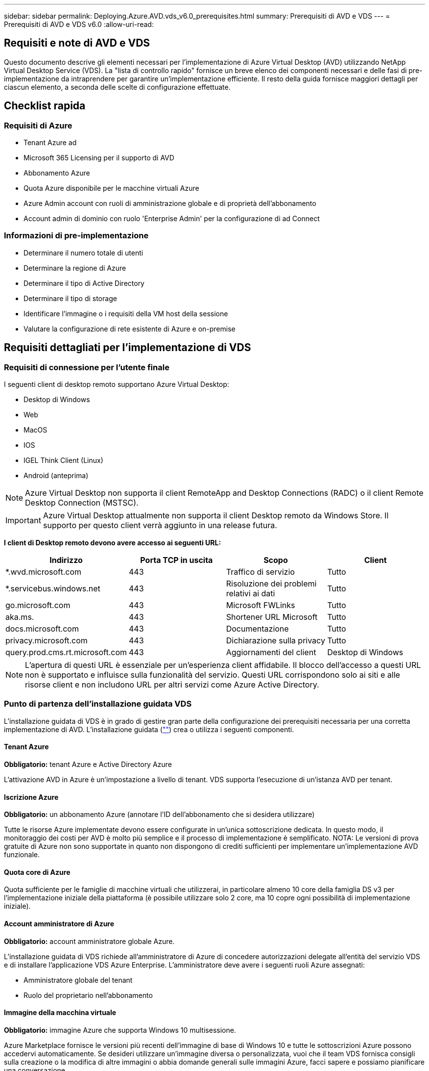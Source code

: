 ---
sidebar: sidebar 
permalink: Deploying.Azure.AVD.vds_v6.0_prerequisites.html 
summary: Prerequisiti di AVD e VDS 
---
= Prerequisiti di AVD e VDS v6.0
:allow-uri-read: 




== Requisiti e note di AVD e VDS

Questo documento descrive gli elementi necessari per l'implementazione di Azure Virtual Desktop (AVD) utilizzando NetApp Virtual Desktop Service (VDS). La "lista di controllo rapido" fornisce un breve elenco dei componenti necessari e delle fasi di pre-implementazione da intraprendere per garantire un'implementazione efficiente. Il resto della guida fornisce maggiori dettagli per ciascun elemento, a seconda delle scelte di configurazione effettuate.



== Checklist rapida



=== Requisiti di Azure

* Tenant Azure ad
* Microsoft 365 Licensing per il supporto di AVD
* Abbonamento Azure
* Quota Azure disponibile per le macchine virtuali Azure
* Azure Admin account con ruoli di amministrazione globale e di proprietà dell'abbonamento
* Account admin di dominio con ruolo 'Enterprise Admin' per la configurazione di ad Connect




=== Informazioni di pre-implementazione

* Determinare il numero totale di utenti
* Determinare la regione di Azure
* Determinare il tipo di Active Directory
* Determinare il tipo di storage
* Identificare l'immagine o i requisiti della VM host della sessione
* Valutare la configurazione di rete esistente di Azure e on-premise




== Requisiti dettagliati per l'implementazione di VDS



=== Requisiti di connessione per l'utente finale

.I seguenti client di desktop remoto supportano Azure Virtual Desktop:
* Desktop di Windows
* Web
* MacOS
* IOS
* IGEL Think Client (Linux)
* Android (anteprima)



NOTE: Azure Virtual Desktop non supporta il client RemoteApp and Desktop Connections (RADC) o il client Remote Desktop Connection (MSTSC).


IMPORTANT: Azure Virtual Desktop attualmente non supporta il client Desktop remoto da Windows Store. Il supporto per questo client verrà aggiunto in una release futura.

*I client di Desktop remoto devono avere accesso ai seguenti URL:*

[cols="25,25,25,25"]
|===
| Indirizzo | Porta TCP in uscita | Scopo | Client 


| *.wvd.microsoft.com | 443 | Traffico di servizio | Tutto 


| *.servicebus.windows.net | 443 | Risoluzione dei problemi relativi ai dati | Tutto 


| go.microsoft.com | 443 | Microsoft FWLinks | Tutto 


| aka.ms. | 443 | Shortener URL Microsoft | Tutto 


| docs.microsoft.com | 443 | Documentazione | Tutto 


| privacy.microsoft.com | 443 | Dichiarazione sulla privacy | Tutto 


| query.prod.cms.rt.microsoft.com | 443 | Aggiornamenti del client | Desktop di Windows 
|===

NOTE: L'apertura di questi URL è essenziale per un'esperienza client affidabile. Il blocco dell'accesso a questi URL non è supportato e influisce sulla funzionalità del servizio. Questi URL corrispondono solo ai siti e alle risorse client e non includono URL per altri servizi come Azure Active Directory.



=== Punto di partenza dell'installazione guidata VDS

L'installazione guidata di VDS è in grado di gestire gran parte della configurazione dei prerequisiti necessaria per una corretta implementazione di AVD. L'installazione guidata (link:https://cwasetup.cloudworkspace.com[""]) crea o utilizza i seguenti componenti.



==== Tenant Azure

*Obbligatorio:* tenant Azure e Active Directory Azure

L'attivazione AVD in Azure è un'impostazione a livello di tenant. VDS supporta l'esecuzione di un'istanza AVD per tenant.



==== Iscrizione Azure

*Obbligatorio:* un abbonamento Azure (annotare l'ID dell'abbonamento che si desidera utilizzare)

Tutte le risorse Azure implementate devono essere configurate in un'unica sottoscrizione dedicata. In questo modo, il monitoraggio dei costi per AVD è molto più semplice e il processo di implementazione è semplificato. NOTA: Le versioni di prova gratuite di Azure non sono supportate in quanto non dispongono di crediti sufficienti per implementare un'implementazione AVD funzionale.



==== Quota core di Azure

Quota sufficiente per le famiglie di macchine virtuali che utilizzerai, in particolare almeno 10 core della famiglia DS v3 per l'implementazione iniziale della piattaforma (è possibile utilizzare solo 2 core, ma 10 copre ogni possibilità di implementazione iniziale).



==== Account amministratore di Azure

*Obbligatorio:* account amministratore globale Azure.

L'installazione guidata di VDS richiede all'amministratore di Azure di concedere autorizzazioni delegate all'entità del servizio VDS e di installare l'applicazione VDS Azure Enterprise. L'amministratore deve avere i seguenti ruoli Azure assegnati:

* Amministratore globale del tenant
* Ruolo del proprietario nell'abbonamento




==== Immagine della macchina virtuale

*Obbligatorio:* immagine Azure che supporta Windows 10 multisessione.

Azure Marketplace fornisce le versioni più recenti dell'immagine di base di Windows 10 e tutte le sottoscrizioni Azure possono accedervi automaticamente. Se desideri utilizzare un'immagine diversa o personalizzata, vuoi che il team VDS fornisca consigli sulla creazione o la modifica di altre immagini o abbia domande generali sulle immagini Azure, facci sapere e possiamo pianificare una conversazione.



==== Active Directory

AVD richiede che l'identità dell'utente faccia parte di Azure ad e che le macchine virtuali siano unite a un dominio Active Directory sincronizzato con la stessa istanza di Azure ad. Le VM non possono essere collegate direttamente all'istanza di Azure ad, pertanto è necessario configurare un controller di dominio e sincronizzarlo con Azure ad.

.Queste opzioni supportate includono:
* La creazione automatica di un'istanza di Active Directory all'interno dell'abbonamento. L'istanza di ad viene in genere creata da VDS sulla VM di controllo VDS (CWMGR1) per le implementazioni di Azure Virtual Desktop che utilizzano questa opzione. AD Connect deve essere configurato e configurato per la sincronizzazione con Azure ad come parte del processo di installazione.
+
image:AD Options New.png[""]

* Integrazione in un dominio Active Directory esistente accessibile dall'abbonamento Azure (in genere tramite Azure VPN o Express Route) e con il relativo elenco utenti sincronizzato con Azure ad utilizzando ad Connect o un prodotto di terze parti.
+
image:AD Options Existing.png[""]





==== Layer di storage

In AVD, la strategia di storage è progettata in modo che non risiedano dati utente/aziendali persistenti sulle macchine virtuali della sessione AVD. I dati persistenti per i profili utente, i file utente e le cartelle e i dati aziendali/applicativi sono ospitati su uno o più volumi di dati ospitati su un livello di dati indipendente.

FSLogix è una tecnologia di containerizzazione dei profili che risolve molti problemi relativi ai profili utente (come la crescita dei dati e gli accessi lenti) montando un container di profili utente (formato VHD o VHDX) sull'host della sessione all'inizializzazione della sessione.

Grazie a questa architettura è necessaria una funzione di storage dei dati. Questa funzione deve essere in grado di gestire il trasferimento dei dati richiesto ogni mattina/pomeriggio quando una parte significativa degli utenti effettua l'accesso/disconnessione contemporaneamente. Anche gli ambienti di medie dimensioni possono avere requisiti significativi di trasferimento dei dati. Le prestazioni del disco del layer di storage dei dati sono una delle principali variabili di performance dell'utente finale e occorre prestare particolare attenzione a dimensionare in modo appropriato le performance di questo storage, non solo la quantità di storage. In genere, il livello di storage deve essere dimensionato in modo da supportare 5-15 IOPS per utente.

.L'installazione guidata VDS supporta le seguenti configurazioni:
* Configurazione e configurazione di Azure NetApp Files (ANF) (consigliata). _Il livello di servizio standard ANF supporta fino a 150 utenti, mentre gli ambienti di 150-500 utenti sono consigliati ANF Premium. Per oltre 500 utenti si consiglia ANF Ultra._
+
image:Storage Layer 1.png[""]

* Installazione e configurazione di una macchina virtuale file server
+
image:Storage Layer 3.png[""]





==== Networking

*Obbligatorio:* un inventario di tutte le subnet di rete esistenti, incluse le subnet visibili all'abbonamento Azure tramite un percorso Azure Express o una VPN. L'implementazione deve evitare la sovrapposizione delle subnet.

L'installazione guidata di VDS consente di definire l'ambito della rete nel caso in cui sia necessario o debba essere evitato un intervallo come parte dell'integrazione pianificata con le reti esistenti.

Determinare un intervallo IP per l'utente durante l'implementazione. Secondo le Best practice di Azure, sono supportati solo gli indirizzi IP in un intervallo privato.

.Le opzioni supportate includono i seguenti valori, ma il valore predefinito è /20:
* da 192.168.0.0 a 192.168.255.255
* da 172.16.0.0 a 172.31.255.255
* da 10.0.0.0 a 10.255.255.255




==== CWMGR1

Alcune delle funzionalità esclusive di VDS, come la pianificazione del carico di lavoro per il risparmio dei costi e la funzionalità Live Scaling, richiedono una presenza amministrativa all'interno del tenant e dell'abbonamento. Pertanto, una macchina virtuale amministrativa denominata CWMGR1 viene implementata come parte dell'automazione della procedura guidata di installazione VDS. Oltre alle attività di automazione VDS, questa macchina virtuale contiene anche la configurazione VDS in un database SQL Express, file di log locali e un'utility di configurazione avanzata chiamata DCConfig.

.A seconda delle selezioni effettuate nell'installazione guidata VDS, questa macchina virtuale può essere utilizzata per ospitare funzionalità aggiuntive, tra cui:
* Un gateway RDS (utilizzato solo nelle implementazioni RDS)
* Un gateway HTML 5 (utilizzato solo nelle implementazioni RDS)
* Un server di licenza RDS (utilizzato solo nelle implementazioni RDS)
* Un controller di dominio (se scelto)




=== Albero decisionale nella procedura guidata di implementazione

Nell'ambito dell'implementazione iniziale, viene fornita una serie di domande per personalizzare le impostazioni del nuovo ambiente. Di seguito è riportata una descrizione delle principali decisioni da prendere.



==== Regione di Azure

Decidere quale regione o quali regioni Azure ospiteranno le macchine virtuali AVD. Tenere presente che Azure NetApp Files e alcune famiglie di macchine virtuali (ad esempio, le macchine virtuali abilitate alla GPU) dispongono di un elenco di supporto delle regioni Azure definito, mentre AVD è disponibile nella maggior parte delle regioni.

* Questo link può essere utilizzato per identificare link:https://azure.microsoft.com/en-us/global-infrastructure/services/["Disponibilità dei prodotti Azure per regione"]




==== Tipo di Active Directory

Scegliere il tipo di Active Directory che si desidera utilizzare:

* Active Directory esistente on-premise
* Fare riferimento a. link:Deploying.Azure.AVD.vds_v5.4_components_and_permissions.html["Componenti e autorizzazioni di AVD VDS"] Documento per una spiegazione delle autorizzazioni e dei componenti richiesti in Azure e nell'ambiente Active Directory locale
* Nuova istanza di Active Directory basata su abbonamento Azure
* Servizi di dominio Active Directory di Azure




==== Storage dei dati

Decidere dove collocare i dati per i profili utente, i singoli file e le condivisioni aziendali. Le scelte includono:

* Azure NetApp Files
* File Azure
* File server tradizionale (Azure VM con disco gestito)




== Requisiti di implementazione di NetApp VDS per i componenti esistenti



=== Implementazione di NetApp VDS con i controller di dominio Active Directory esistenti

Questo tipo di configurazione estende un dominio Active Directory esistente per supportare l'istanza di AVD. In questo caso, VDS implementa un set limitato di componenti nel dominio per supportare attività di provisioning e gestione automatizzate per i componenti AVD.

.Questa configurazione richiede:
* Un controller di dominio Active Directory esistente a cui possono accedere le macchine virtuali su Azure VNET, in genere tramite Azure VPN o Express Route O un controller di dominio creato in Azure.
* Aggiunta di componenti VDS e autorizzazioni necessarie per la gestione VDS dei pool di host AVD e dei volumi di dati quando vengono Uniti al dominio. La guida relativa ai componenti e alle autorizzazioni di AVD VDS definisce i componenti e le autorizzazioni richiesti e il processo di implementazione richiede che un utente di dominio con privilegi di dominio esegua lo script che creerà gli elementi necessari.
* Si noti che l'implementazione VDS crea un VNET per impostazione predefinita per le VM create da VDS. È possibile eseguire il peering di VNET con reti VNet di rete Azure esistenti oppure spostare la macchina virtuale CWMGR1 in una rete VNET esistente con le subnet richieste predefinite.




==== Tool per la preparazione delle credenziali e dei domini

Gli amministratori devono fornire una credenziale Domain Administrator a un certo punto del processo di implementazione. È possibile creare, utilizzare ed eliminare una credenziale temporanea di Domain Administrator in un secondo momento (una volta completato il processo di implementazione). In alternativa, i clienti che necessitano di assistenza per la creazione dei prerequisiti possono sfruttare il Domain Preparation Tool.



=== Implementazione di NetApp VDS con file system esistente

VDS crea condivisioni Windows che consentono di accedere al profilo utente, alle cartelle personali e ai dati aziendali dalle VM di sessione AVD. VDS implementerà le opzioni file Server o Azure NetApp file per impostazione predefinita, ma se si dispone di un componente di file storage esistente, VDS può puntare le condivisioni a tale componente una volta completata l'implementazione di VDS.

.I requisiti per l'utilizzo e il componente di storage esistente:
* Il componente deve supportare SMB v3
* Il componente deve essere Unito allo stesso dominio Active Directory degli host di sessione AVD
* Il componente deve essere in grado di esporre un percorso UNC per l'utilizzo nella configurazione VDS: È possibile utilizzare un percorso per tutte e tre le condivisioni oppure specificare percorsi separati per ciascuna. Si noti che VDS imposterà le autorizzazioni a livello utente per queste condivisioni, quindi fare riferimento al documento componenti e permessi di VDS AVD per assicurarsi che siano state concesse le autorizzazioni appropriate ai VDS Automation Services.




=== Implementazione di NetApp VDS con servizi di dominio ad Azure esistenti

Questa configurazione richiede un processo per identificare gli attributi dell'istanza esistente dei servizi di dominio Active Directory di Azure. Contatta il tuo account manager per richiedere un'implementazione di questo tipo. Implementazione di NetApp VDS con implementazione di AVD esistente questo tipo di configurazione presuppone che esistano già i componenti Azure VNET, Active Directory e AVD necessari. L'implementazione di VDS viene eseguita allo stesso modo della configurazione "NetApp VDS Deployment with Existing ad" (implementazione di NetApp VDS con ad esistente), ma aggiunge i seguenti requisiti:

* RD il ruolo di proprietario del tenant AVD deve essere assegnato alle applicazioni VDS Enterprise in Azure
* Le VM AVD host Pool e AVD host Pool devono essere importate in VDS utilizzando la funzione di importazione VDS nell'applicazione Web VDS. Questo processo raccoglie i metadati del pool di host AVD e della VM di sessione e li memorizza in IT VDS in modo che questi elementi possano essere gestiti da VDS
* I dati AVD User devono essere importati nella sezione VDS User (utente VDS) utilizzando lo strumento CRA. Questo processo inserisce i metadati relativi a ciascun utente nel piano di controllo VDS in modo che le informazioni sulla sessione e l'appartenenza a AVD App Group possano essere gestite da VDS




== APPENDICE A: URL del piano di controllo VDS e indirizzi IP

I componenti VDS nell'abbonamento Azure comunicano con i componenti del piano di controllo globale VDS, come l'applicazione Web VDS e gli endpoint API VDS. Per l'accesso, è necessario mettere in sicurezza i seguenti indirizzi URI di base per l'accesso bidirezionale sulla porta 443:

link:api.cloudworkspace.com[""]
link:autoprodb.database.windows.net[""]
link:vdctoolsapiprimary.azurewebsites.net[""]
link:cjbootstrap3.cjautomate.net[""]
link:https://cjdownload3.file.core.windows.net/media[""]

Se il dispositivo di controllo degli accessi può elencare solo in base all'indirizzo IP, è necessario che il seguente elenco di indirizzi IP sia protetto. Si noti che VDS utilizza il servizio Azure Traffic Manager, pertanto questo elenco potrebbe cambiare nel tempo:

13.67.190.243 13.67.215.62 13.89.50.122 13.67.227.115 13.67.227.230 13.67.227.227 23.99.136.91 40.122.119.157 40.78.132.166 40.78.129.17 40.122.52.167 40.70.147.2 40.86.99.202 13.68.19.178 13.68.114.184 137.116.69.208 13.68.18.80 13.68.114.115 13.68.114.136 40.70.63.81 52.171.218.239 52.171.223.92 52.171.217.31 52.171.216.93 52.171.220.134 92.242.140.21



== APPENDICE B: Requisiti di Microsoft AVD

Questa sezione sui requisiti di Microsoft AVD è un riepilogo dei requisiti di AVD di Microsoft. I requisiti AVD completi e attuali sono disponibili qui:

https://docs.microsoft.com/en-us/azure/virtual-desktop/overview#requirements[]



=== Licenze host sessione di Azure Virtual Desktop

Azure Virtual Desktop supporta i seguenti sistemi operativi, quindi assicurati di disporre delle licenze appropriate per gli utenti in base al desktop e alle applicazioni che intendi implementare:

[cols="50,50"]
|===
| SISTEMA OPERATIVO | Licenza richiesta 


| Windows 10 Enterprise multisessione o Windows 10 Enterprise | MICROSOFT 365 E3, E5, A3, A5, F3, Business Premium Windows E3, E5, A3, A5 


| Windows 7 Enterprise | MICROSOFT 365 E3, E5, A3, A5, F3, Business Premium Windows E3, E5, A3, A5 


| Windows Server 2012 R2, 2016, 2019 | RDS Client Access License (CAL) con Software Assurance 
|===


=== Accesso URL per macchine AVD

Le macchine virtuali Azure create per Azure Virtual Desktop devono avere accesso ai seguenti URL:

[cols="25,25,25,25"]
|===
| Indirizzo | Porta TCP in uscita | Scopo | Codice di matricola 


| *.AVD.microsoft.com | 443 | Traffico di servizio | WindowsVirtualDesktop 


| mrsglobalsteus2prod.blob.core.windows.net | 443 | Aggiornamenti dello stack SXS e Agent | AzureCloud 


| *.core.windows.net | 443 | Traffico dell'agente | AzureCloud 


| *.servicebus.windows.net | 443 | Traffico dell'agente | AzureCloud 


| prod.warmpath.msftcloudes.com | 443 | Traffico dell'agente | AzureCloud 


| catalogartifact.azureedge.net | 443 | Azure Marketplace | AzureCloud 


| kms.core.windows.net | 1688 | Attivazione di Windows | Internet 


| AVDportalstorageblob.blob.core.windows.net | 443 | Supporto del portale Azure | AzureCloud 
|===
La seguente tabella elenca gli URL opzionali a cui le macchine virtuali Azure possono accedere:

[cols="25,25,25,25"]
|===
| Indirizzo | Porta TCP in uscita | Scopo | Codice di matricola 


| *.microsoftonline.com | 443 | Autenticazione ai servizi MS Online | Nessuno 


| *.events.data.microsoft.com | 443 | Servizio di telemetria | Nessuno 


| www.msftconnecttest.com | 443 | Rileva se il sistema operativo è connesso a Internet | Nessuno 


| *.prod.do.dsp.mp.microsoft.com | 443 | Windows Update | Nessuno 


| login.windows.net | 443 | Accedere a MS Online Services, Office 365 | Nessuno 


| *.sfx.ms. | 443 | Aggiornamenti per il software client OneDrive | Nessuno 


| *.digicert.com | 443 | Verifica della revoca del certificato | Nessuno 
|===


=== Fattori di performance ottimali

Per ottenere prestazioni ottimali, assicurarsi che la rete soddisfi i seguenti requisiti:

* La latenza di andata e ritorno (RTT) dalla rete del client alla regione Azure in cui sono stati implementati i pool di host deve essere inferiore a 150 ms.
* Il traffico di rete può fluire al di fuori dei confini del paese/regione quando le macchine virtuali che ospitano desktop e applicazioni si connettono al servizio di gestione.
* Per ottimizzare le performance di rete, si consiglia di allocare le VM dell'host di sessione nella stessa regione Azure del servizio di gestione.




=== Immagini del sistema operativo delle macchine virtuali supportate

Azure Virtual Desktop supporta le seguenti immagini del sistema operativo x64:

* Windows 10 Enterprise multisessione, versione 1809 o successiva
* Windows 10 Enterprise, versione 1809 o successiva
* Windows 7 Enterprise
* Windows Server 2019
* Windows Server 2016
* Windows Server 2012 R2


Azure Virtual Desktop non supporta le immagini dei sistemi operativi x86 (32 bit), Windows 10 Enterprise N o Windows 10 Enterprise KN. Windows 7 non supporta inoltre soluzioni di profili basate su VHD o VHDX ospitate su Azure Storage gestito a causa di una limitazione delle dimensioni del settore.

Le opzioni di automazione e implementazione disponibili dipendono dal sistema operativo e dalla versione scelti, come mostrato nella tabella seguente:

[cols="40,15,15,15,15"]
|===
| Sistema operativo | Galleria di immagini Azure | Implementazione manuale delle macchine virtuali | Integrazione dei modelli ARM | Provisioning dei pool di host su Azure Marketplace 


| Windows 10 multisessione, versione 1903 | Sì | Sì | Sì | Sì 


| Windows 10 multisessione, versione 1809 | Sì | Sì | No | No 


| Windows 10 Enterprise, versione 1903 | Sì | Sì | Sì | Sì 


| Windows 10 Enterprise, versione 1809 | Sì | Sì | No | No 


| Windows 7 Enterprise | Sì | Sì | No | No 


| Windows Server 2019 | Sì | Sì | No | No 


| Windows Server 2016 | Sì | Sì | Sì | Sì 


| Windows Server 2012 R2 | Sì | Sì | No | No 
|===
